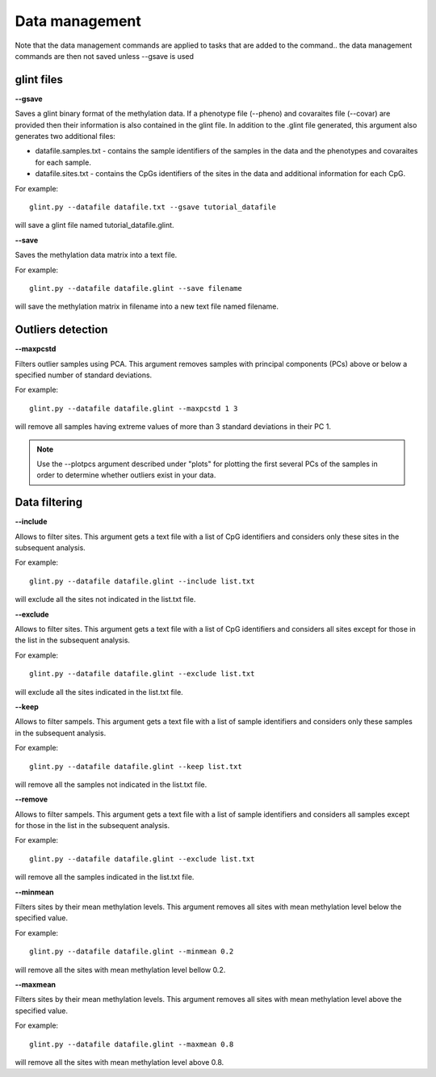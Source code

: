 
Data management
===============

Note that the data management commands are applied to tasks that are added to the command.. the data management commands are then not saved unless --gsave is used

glint files
^^^^^^^^^^^

**--gsave**

Saves a glint binary format of the methylation data. If a phenotype file (--pheno) and covaraites file (--covar) are provided then their information is also contained in the glint file. In addition to the .glint file generated, this argument also generates two additional files:

- datafile.samples.txt - contains the sample identifiers of the samples in the data and the phenotypes and covaraites for each sample.
- datafile.sites.txt - contains the CpGs identifiers of the sites in the data and additional information for each CpG.

For example::

	glint.py --datafile datafile.txt --gsave tutorial_datafile

will save a glint file named tutorial_datafile.glint.



**--save**

Saves the methylation data matrix into a text file.

For example::

	glint.py --datafile datafile.glint --save filename

will save the methylation matrix in filename into a new text file named filename.


Outliers detection
^^^^^^^^^^^^^^^^^^

**--maxpcstd**


Filters outlier samples using PCA. This argument removes samples with principal components (PCs) above or below a specified number of standard deviations.

For example::

	glint.py --datafile datafile.glint --maxpcstd 1 3

will remove all samples having extreme values of more than 3 standard deviations in their PC 1.

.. note:: Use the --plotpcs argument described under "plots" for plotting the first several PCs of the samples in order to determine whether outliers exist in your data.



Data filtering
^^^^^^^^^^^^^^

**--include**

Allows to filter sites. This argument gets a text file with a list of CpG identifiers and considers only these sites in the subsequent analysis.

For example::

	glint.py --datafile datafile.glint --include list.txt

will exclude all the sites not indicated in the list.txt file.



**--exclude**

Allows to filter sites. This argument gets a text file with a list of CpG identifiers and considers all sites except for those in the list in the subsequent analysis.

For example::

	glint.py --datafile datafile.glint --exclude list.txt

will exclude all the sites indicated in the list.txt file.



**--keep**

Allows to filter sampels. This argument gets a text file with a list of sample identifiers and considers only these samples in the subsequent analysis.

For example::

	glint.py --datafile datafile.glint --keep list.txt

will remove all the samples not indicated in the list.txt file.



**--remove**

Allows to filter sampels. This argument gets a text file with a list of sample identifiers and considers all samples except for those in the list in the subsequent analysis.

For example::

	glint.py --datafile datafile.glint --exclude list.txt

will remove all the samples indicated in the list.txt file.



**--minmean**

Filters sites by their mean methylation levels. This argument removes all sites with mean methylation level below the specified value.

For example::

	glint.py --datafile datafile.glint --minmean 0.2

will remove all the sites with mean methylation level bellow 0.2.




**--maxmean**

Filters sites by their mean methylation levels. This argument removes all sites with mean methylation level above the specified value.

For example::

	glint.py --datafile datafile.glint --maxmean 0.8

will remove all the sites with mean methylation level above 0.8.


